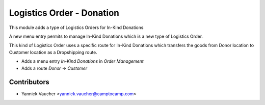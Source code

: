 Logistics Order - Donation
==========================

This module adds a type of Logistics Orders for In-Kind Donations

A new menu entry permits to manage In-Kind Donations which is a new type of
Logistics Order.

This kind of Logistics Order uses a specific route for In-Kind Donations which
transfers the goods from Donor location to Customer location as a Dropshipping
route.

* Adds a menu entry `In-Kind Donations` in `Order Management`
* Adds a route `Donor → Customer`


Contributors
------------

* Yannick Vaucher <yannick.vaucher@camptocamp.com>



